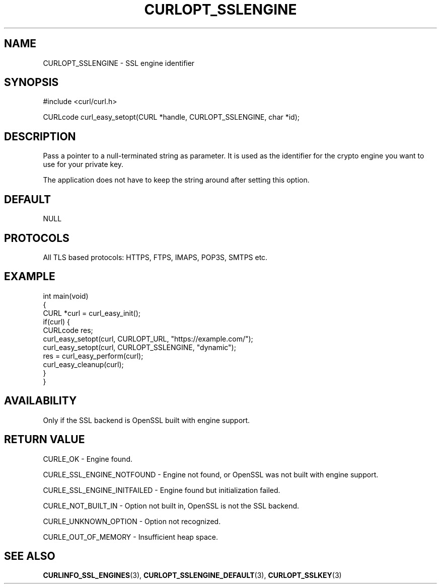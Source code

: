 .\" **************************************************************************
.\" *                                  _   _ ____  _
.\" *  Project                     ___| | | |  _ \| |
.\" *                             / __| | | | |_) | |
.\" *                            | (__| |_| |  _ <| |___
.\" *                             \___|\___/|_| \_\_____|
.\" *
.\" * Copyright (C) Daniel Stenberg, <daniel@haxx.se>, et al.
.\" *
.\" * This software is licensed as described in the file COPYING, which
.\" * you should have received as part of this distribution. The terms
.\" * are also available at https://curl.se/docs/copyright.html.
.\" *
.\" * You may opt to use, copy, modify, merge, publish, distribute and/or sell
.\" * copies of the Software, and permit persons to whom the Software is
.\" * furnished to do so, under the terms of the COPYING file.
.\" *
.\" * This software is distributed on an "AS IS" basis, WITHOUT WARRANTY OF ANY
.\" * KIND, either express or implied.
.\" *
.\" * SPDX-License-Identifier: curl
.\" *
.\" **************************************************************************
.\"
.TH CURLOPT_SSLENGINE 3 "December 04, 2023" "ibcurl 8.5.0" libcurl

.SH NAME
CURLOPT_SSLENGINE \- SSL engine identifier
.SH SYNOPSIS
.nf
#include <curl/curl.h>

CURLcode curl_easy_setopt(CURL *handle, CURLOPT_SSLENGINE, char *id);
.fi
.SH DESCRIPTION
Pass a pointer to a null-terminated string as parameter. It is used as the
identifier for the crypto engine you want to use for your private key.

The application does not have to keep the string around after setting this
option.
.SH DEFAULT
NULL
.SH PROTOCOLS
All TLS based protocols: HTTPS, FTPS, IMAPS, POP3S, SMTPS etc.
.SH EXAMPLE
.nf
int main(void)
{
  CURL *curl = curl_easy_init();
  if(curl) {
    CURLcode res;
    curl_easy_setopt(curl, CURLOPT_URL, "https://example.com/");
    curl_easy_setopt(curl, CURLOPT_SSLENGINE, "dynamic");
    res = curl_easy_perform(curl);
    curl_easy_cleanup(curl);
  }
}
.fi
.SH AVAILABILITY
Only if the SSL backend is OpenSSL built with engine support.
.SH RETURN VALUE
CURLE_OK - Engine found.

CURLE_SSL_ENGINE_NOTFOUND - Engine not found, or OpenSSL was not built with
engine support.

CURLE_SSL_ENGINE_INITFAILED - Engine found but initialization failed.

CURLE_NOT_BUILT_IN - Option not built in, OpenSSL is not the SSL backend.

CURLE_UNKNOWN_OPTION - Option not recognized.

CURLE_OUT_OF_MEMORY - Insufficient heap space.
.SH "SEE ALSO"
.BR CURLINFO_SSL_ENGINES (3),
.BR CURLOPT_SSLENGINE_DEFAULT (3),
.BR CURLOPT_SSLKEY (3)
